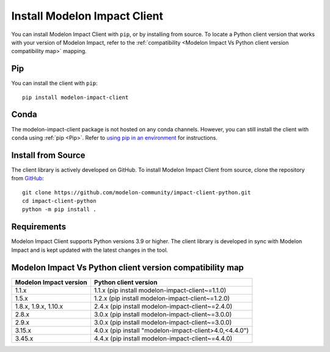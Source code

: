 Install Modelon Impact Client
=============================

You can install Modelon Impact Client with ``pip``, or by installing from source. To locate a Python client version
that works with your version of Modelon Impact, refer to the 
:ref:`compatibility <Modelon Impact Vs Python client version compatibility map>` mapping.

Pip
---

You can install the client with ``pip``::

   pip install modelon-impact-client

Conda
-----

The modelon-impact-client package is not hosted on any conda channels. However, you can still install the client 
with ``conda`` using :ref:`pip <Pip>`. Refer 
to `using pip in an environment <https://docs.conda.io/projects/conda/en/latest/user-guide/tasks/manage-environments.html#using-pip-in-an-environment>`_
for instructions.

Install from Source
-------------------

The client library is actively developed on GitHub. To install Modelon Impact Client from source, clone the repository from `GitHub
<https://github.com/modelon-community/impact-client-python>`_::

    git clone https://github.com/modelon-community/impact-client-python.git
    cd impact-client-python
    python -m pip install .

Requirements
------------

Modelon Impact Client supports Python versions 3.9 or higher. The client library is developed in sync with 
Modelon Impact and is kept updated with the latest changes in the tool.

Modelon Impact Vs Python client version compatibility map
---------------------------------------------------------

+-------------------------+--------------------------------------------------------+
| Modelon Impact version  |            Python client version                       |
+=========================+========================================================+
|         1.1.x           | 1.1.x (pip install modelon-impact-client~=1.1.0)       |
+-------------------------+--------------------------------------------------------+
|         1.5.x           | 1.2.x (pip install modelon-impact-client~=1.2.0)       |
+-------------------------+--------------------------------------------------------+
|  1.8.x, 1.9.x, 1.10.x   | 2.4.x (pip install modelon-impact-client~=2.4.0)       |
+-------------------------+--------------------------------------------------------+
|         2.8.x           | 3.0.x (pip install modelon-impact-client~=3.0.0)       |
+-------------------------+--------------------------------------------------------+
|         2.9.x           | 3.0.x (pip install modelon-impact-client~=3.0.0)       |
+-------------------------+--------------------------------------------------------+
|         3.15.x          | 4.0.x (pip install "modelon-impact-client>4.0,<4.4.0") |
+-------------------------+--------------------------------------------------------+
|         3.45.x          | 4.4.x (pip install modelon-impact-client~=4.4.0)       |
+-------------------------+--------------------------------------------------------+